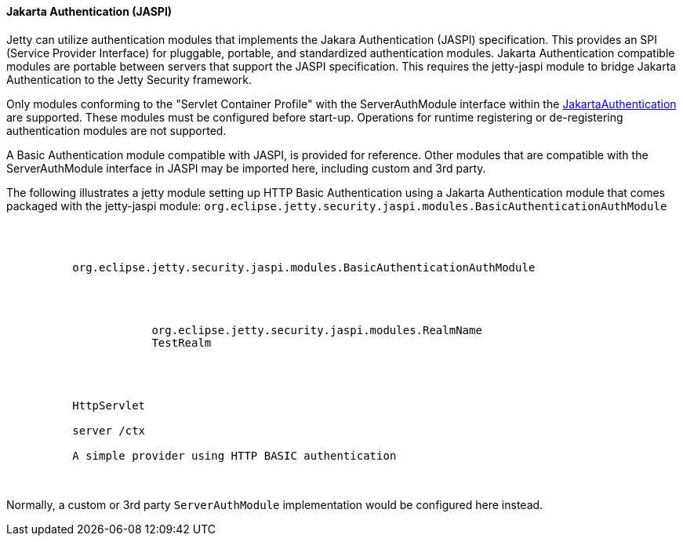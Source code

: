//
// ========================================================================
// Copyright (c) 1995-2021 Mort Bay Consulting Pty Ltd and others.
//
// This program and the accompanying materials are made available under the
// terms of the Eclipse Public License v. 2.0 which is available at
// https://www.eclipse.org/legal/epl-2.0, or the Apache License, Version 2.0
// which is available at https://www.apache.org/licenses/LICENSE-2.0.
//
// SPDX-License-Identifier: EPL-2.0 OR Apache-2.0
// ========================================================================
//

[[og-jaspi]]
==== Jakarta Authentication (JASPI)

Jetty can utilize authentication modules that implements the Jakara Authentication (JASPI) specification. This provides an SPI (Service Provider Interface) for pluggable, portable, and standardized authentication modules. Jakarta Authentication compatible modules are portable between servers that support the JASPI specification. This requires the jetty-jaspi module to bridge Jakarta Authentication to the Jetty Security framework.  

Only modules conforming to the "Servlet Container Profile" with the ServerAuthModule interface within the https://jakarta.ee/specifications/authentication/2.0/jakarta-authentication-spec-2.0.pdf[JakartaAuthentication] are supported. These modules must be configured before start-up.  Operations for runtime registering or de-registering authentication modules are not supported. 

A Basic Authentication module compatible with JASPI, is provided for reference. Other modules that are compatible with the ServerAuthModule interface in JASPI may be imported here, including custom and 3rd party.  

The following illustrates a jetty module setting up HTTP Basic Authentication using a Jakarta Authentication module that comes packaged with the jetty-jaspi module: `org.eclipse.jetty.security.jaspi.modules.BasicAuthenticationAuthModule`

[source, xml, subs="{sub-order}"]
----
<Configure>
 <Ref refid="jaspiAuthConfigFactory">
	<Call name="registerConfigProvider">
          <Arg type="String">org.eclipse.jetty.security.jaspi.modules.BasicAuthenticationAuthModule</Arg>
          <Arg>
              <Map>
                  <Entry>
                      <!-- Realm as utilised by Jetty Security  -->
                      <Item>org.eclipse.jetty.security.jaspi.modules.RealmName</Item>
                      <Item>TestRealm</Item>
                  </Entry>
              </Map>
          </Arg>
          <!-- Message Layer Identifier as per spec chapter 3.1  -->
          <Arg type="String">HttpServlet</Arg>
          <!-- 
            Application Context Identifier as per spec chapter 3.2:
            
            AppContextID ::= hostname blank context-path
            
            Hostname may be the physical or logical server name.
            Per the specification this should match the value returned from getVirtualServerName 
            on the ServletContext corresponding to the web application where this applies. 
            Likewise, the context-path should match the context path where this applies.
          -->
          <Arg type="String">server /ctx</Arg>
          <!-- 
            A friendly description of the provided auth-module. 
          -->
          <Arg type="String">A simple provider using HTTP BASIC authentication</Arg>
	</Call>
  </Ref>
</Configure>

----

Normally, a custom or 3rd party `ServerAuthModule` implementation would be configured here instead.

